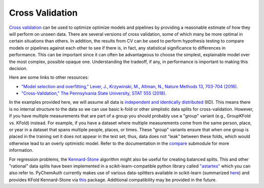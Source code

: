 Cross Validation
================

`Cross validation <https://en.wikipedia.org/wiki/Cross-validation_(statistics)>`_ can be used to optimize optimize models and pipelines by providing a reasonable estimate of how they will perform on unseen data.  There are several versions of cross validation, some of which many be more optimal in certain situations than others.  In addition, the results from CV can be used to perform hypothesis testing to compare models or pipelines against each other to see if there is, in fact, any statistical significance to differences in performance.  This can be important since it can often be advantageous to choose the simplest, explainable model over the most complex, possible opaque one.  Understanding the tradeoff, if any, in performance is important to making this decision.

Here are some links to other resources:

* `"Model selection and overfitting," Lever, J., Krzywinski, M., Altman, N., Nature Methods 13, 703-704 (2016). <https://www.nature.com/articles/nmeth.3968.pdf>`_

* `"Cross-Validation," The Pennsylvania State University, STAT 555 (2018). <https://online.stat.psu.edu/stat555/node/118/>`_

In the examples provided here, we will assume all data is `independent and identically distributed <https://en.wikipedia.org/wiki/Independent_and_identically_distributed_random_variables>`_ (IID).  This means there is no internal structure to the data so we can use basic k-fold or other simplistic data splits for cross-validation.  However, if you have multiple measurements that are part of a group you should probably use a "group" variant (e.g., GroupKFold vs. KFold) instead.  For example, if you have a dataset where multiple measurements come from the same person, place, or year in a dataset that spans multiple people, places, or times.  These "group" variants ensure that when one group is placed in the training set it does not appear in the test set; thus, data does not "leak" between these folds, which would otherwise lead to an overly optimistic model. Refer to the documentation in the `compare <https://pychemauth.readthedocs.io/en/latest/pychemauth.analysis.html#pychemauth.analysis.compare.Compare>`_ submodule for more information.

For regression problems, the `Kennard-Stone <https://pypi.org/project/kennard-stone/>`_ algorithm might also be useful for creating balanced splits.  This and other "rational" data splits have been implemented in a scikit-learn-compatible python library called `"astartes" <https://github.com/JacksonBurns/astartes>`_ which you can also refer to.  PyChemAuth currently makes use of various data-splitters available in scikit-learn (summarized `here <https://scikit-learn.org/dev/api/sklearn.model_selection.html>`_) and provides KFold Kennard-Stone via `this <https://pypi.org/project/kennard-stone/>`_ package.  Additional compatibility may be provided in the future.

.. nbgallery::
   :hidden:

   jupyter/learn/cv_optimization
   jupyter/learn/cv_comparison
